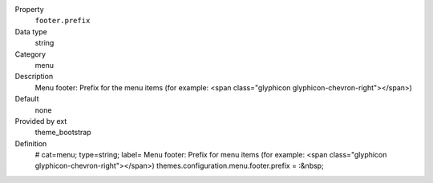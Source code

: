.. ..................................
.. container:: table-row dl-horizontal panel panel-default constants theme_bootstrap cat_menu

	Property
		``footer.prefix``

	Data type
		string

	Category
		menu

	Description
		Menu footer: Prefix for the menu items (for example: <span class="glyphicon glyphicon-chevron-right"></span>)

	Default
		none

	Provided by ext
		theme_bootstrap

	Definition
		# cat=menu; type=string; label= Menu footer: Prefix for menu items (for example: <span class="glyphicon glyphicon-chevron-right"></span>)
		themes.configuration.menu.footer.prefix = :&nbsp;
